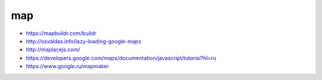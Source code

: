 map
---------------

+ https://mapbuildr.com/buildr
+ http://osvaldas.info/lazy-loading-google-maps
+ http://maplacejs.com/
+ https://developers.google.com/maps/documentation/javascript/tutorial?hl=ru
+ https://www.google.ru/mapmaker
